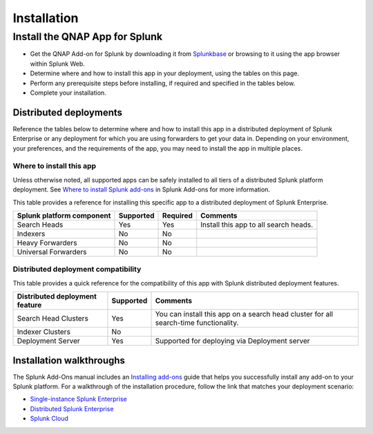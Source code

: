 ============
Installation
============

Install the QNAP App for Splunk
===============================
- Get the QNAP Add-on for Splunk by downloading it from `Splunkbase`_ or browsing to it using the app browser within Splunk Web.
- Determine where and how to install this app in your deployment, using the tables on this page.
- Perform any prerequisite steps before installing, if required and specified in the tables below.
- Complete your installation.


Distributed deployments
-----------------------
Reference the tables below to determine where and how to install this app in a distributed deployment of Splunk Enterprise or any deployment for which you are using forwarders to get your data in. Depending on your environment, your preferences, and the requirements of the app, you may need to install the app in multiple places. 

Where to install this app
~~~~~~~~~~~~~~~~~~~~~~~~~
Unless otherwise noted, all supported apps can be safely installed to all tiers of a distributed Splunk platform deployment. See `Where to install Splunk add-ons`_ in Splunk Add-ons for more information.

This table provides a reference for installing this specific app to a distributed deployment of Splunk Enterprise. 

.. list-table::
   :header-rows: 1
   
   * - Splunk platform component
     - Supported
     - Required
     - Comments
   * - Search Heads
     - Yes
     - Yes
     - Install this app to all search heads.
   * - Indexers
     - No
     - No
     - 
   * - Heavy Forwarders
     - No
     - No
     - 
   * - Universal Forwarders
     - No
     - No
     - 


Distributed deployment compatibility
~~~~~~~~~~~~~~~~~~~~~~~~~~~~~~~~~~~~
This table provides a quick reference for the compatibility of this app with Splunk distributed deployment features.

.. list-table::
   :header-rows: 1
   
   * - Distributed deployment feature
     - Supported
     - Comments
   * - Search Head Clusters
     - Yes
     - You can install this app on a search head cluster for all search-time functionality.
   * - Indexer Clusters
     - No
     - 
   * - Deployment Server
     - Yes
     - Supported for deploying via Deployment server
     

Installation walkthroughs
-------------------------
The Splunk Add-Ons manual includes an `Installing add-ons`_ guide that helps you successfully install any add-on to your Splunk platform.
For a walkthrough of the installation procedure, follow the link that matches your deployment scenario: 

- `Single-instance Splunk Enterprise`_
- `Distributed Splunk Enterprise`_
- `Splunk Cloud`_




.. _Splunkbase: https://splunkbase.splunk.com/app/4637/
.. _Where to install Splunk add-ons: http://docs.splunk.com/Documentation/AddOns/released/Overview/Wheretoinstall
.. _Installing add-ons: http://docs.splunk.com/Documentation/AddOns/released/Overview/Installingadd-ons

.. _Single-instance Splunk Enterprise: http://docs.splunk.com/Documentation/AddOns/released/Overview/Singleserverinstall
.. _Distributed Splunk Enterprise: http://docs.splunk.com/Documentation/AddOns/released/Overview/Distributedinstall
.. _Splunk Cloud: http://docs.splunk.com/Documentation/AddOns/released/Overview/SplunkCloudinstall